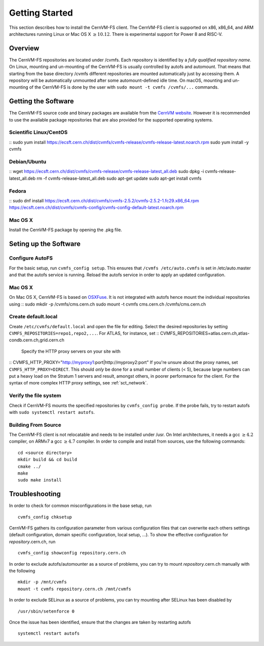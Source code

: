 Getting Started
===============

This section describes how to install the CernVM-FS client.
The CernVM-FS client is supported on x86, x86\_64, and ARM architectures running Linux or Mac OS X \ :math:`\geq 10.12`.
There is experimental support for Power 8 and RISC-V.

Overview
--------
The CernVM-FS repositories are located under /cvmfs. 
Each repository is identified by a *fully qualified repository name*. 
On Linux, mounting and un-mounting of the CernVM-FS is usually controlled by autofs and automount.
That means that starting from the base directory /cvmfs different repositories are mounted automatically just by accessing them. 
A repository will be automatically unmounted after some automount-defined idle time.
On macOS, mounting and un-mounting of the CernVM-FS is done by the user with ``sudo mount -t cvmfs /cvmfs/...`` commands.

Getting the Software
--------------------

The CernVM-FS source code and binary packages are available from the `CernVM website <https://cernvm.cern.ch/portal/filesystem/downloads>`_.
However it is recommended to use the available package repositories that are also provided for the supported operating systems.

Scientific Linux/CentOS
~~~~~~~~~~~~~~~~
::
sudo yum install https://ecsft.cern.ch/dist/cvmfs/cvmfs-release/cvmfs-release-latest.noarch.rpm
sudo yum install -y cvmfs

Debian/Ubuntu
~~~~~~~~~~~~~
::
wget https://ecsft.cern.ch/dist/cvmfs/cvmfs-release/cvmfs-release-latest_all.deb
sudo dpkg -i cvmfs-release-latest_all.deb
rm -f cvmfs-release-latest_all.deb
sudo apt-get update
sudo apt-get install cvmfs

Fedora
~~~~~~
::
sudo dnf install https://ecsft.cern.ch/dist/cvmfs/cvmfs-2.5.2/cvmfs-2.5.2-1.fc29.x86_64.rpm https://ecsft.cern.ch/dist/cvmfs/cvmfs-config/cvmfs-config-default-latest.noarch.rpm

Mac OS X
~~~~~~~~
Install the CernVM-FS package by opening the .pkg file.


Seting up the Software
----------------------
Configure AutoFS
~~~~~~~~~~~~~~~~
For the basic setup, run ``cvmfs_config setup``. 
This ensures that ``/cvmfs /etc/auto.cvmfs`` is set in /etc/auto.master and that the autofs service is running.
Reload the autofs service in order to apply an updated configuration.

Mac OS X
~~~~~~~~
On Mac OS X, CernVM-FS is based on `OSXFuse <http://osxfuse.github.io>`_.
It is not integrated with autofs hence mount the individual repositories using
::
sudo mkdir -p /cvmfs/cms.cern.ch
sudo mount -t cvmfs cms.cern.ch /cvmfs/cms.cern.ch

Create default.local
~~~~~~~~~~~~~~~~~~~~
Create ``/etc/cvmfs/default.local`` and open the file for editing.
Select the desired repositories by setting ``CVMFS_REPOSITORIES=repo1,repo2,...``. For ATLAS, for instance, set
::
CVMFS_REPOSITORIES=atlas.cern.ch,atlas-condb.cern.ch,grid.cern.ch
    Specify the HTTP proxy servers on your site with
::
CVMFS_HTTP_PROXY="http://myproxy1:port|http://myproxy2:port"
If you're unsure about the proxy names, set ``CVMFS_HTTP_PROXY=DIRECT``.
This should *only* be done for a small number of clients (< 5), because large numbers can put a heavy load on the Stratum 1 servers and result, amongst others, in poorer performance for the client.
For the syntax of more complex HTTP proxy settings, see :ref:`sct_network`. 

Verify the file system
~~~~~~~~~~~~~~~~~~~~~~
Check if CernVM-FS mounts the specified repositories by ``cvmfs_config probe``.
If the probe fails, try to restart autofs with ``sudo systemctl restart autofs``.

Building From Source
~~~~~~~~~~~~~~~~~~~~
The CernVM-FS client is not relocatable and needs to be installed under /usr.
On Intel architectures, it needs a gcc :math:`\geq 4.2` compiler, on ARMv7 a gcc :math:`\geq 4.7` compiler. In order to compile and install from sources, use the following commands:
::
      cd <source directory>
      mkdir build && cd build
      cmake ../
      make
      sudo make install

Troubleshooting
---------------
In order to check for common misconfigurations in the base setup, run
::
      cvmfs_config chksetup

CernVM-FS gathers its configuration parameter from various configuration files that can overwrite each others settings (default configuration, domain specific configuration, local setup, ...).
To show the effective configuration for *repository*.cern.ch, run
::
      cvmfs_config showconfig repository.cern.ch

In order to exclude autofs/automounter as a source of problems, you can try to mount *repository*.cern.ch manually with the following
::
      mkdir -p /mnt/cvmfs
      mount -t cvmfs repository.cern.ch /mnt/cvmfs

In order to exclude SELinux as a source of problems, you can try mounting after SELinux has been disabled by
::
      /usr/sbin/setenforce 0

Once the issue has been identified, ensure that the changes are taken by restarting autofs
::
      systemctl restart autofs
